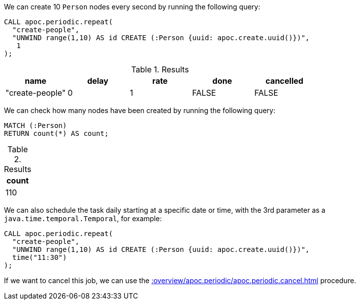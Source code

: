 We can create 10 `Person` nodes every second by running the following query:

[source,cypher]
----
CALL apoc.periodic.repeat(
  "create-people",
  "UNWIND range(1,10) AS id CREATE (:Person {uuid: apoc.create.uuid()})",
   1
);
----

.Results
[opts="header"]
|===
| name            | delay | rate | done  | cancelled
| "create-people" | 0     | 1    | FALSE | FALSE
|===

We can check how many nodes have been created by running the following query:

[source,cypher]
----
MATCH (:Person)
RETURN count(*) AS count;
----

.Results
[opts="header"]
|===
| count
| 110
|===


We can also schedule the task daily starting at a specific date or time, with the 3rd parameter as a `java.time.temporal.Temporal`, for example:

[source,cypher]
----
CALL apoc.periodic.repeat(
  "create-people",
  "UNWIND range(1,10) AS id CREATE (:Person {uuid: apoc.create.uuid()})",
  time("11:30")
);
----

If we want to cancel this job, we can use the xref::overview/apoc.periodic/apoc.periodic.cancel.adoc[] procedure.
